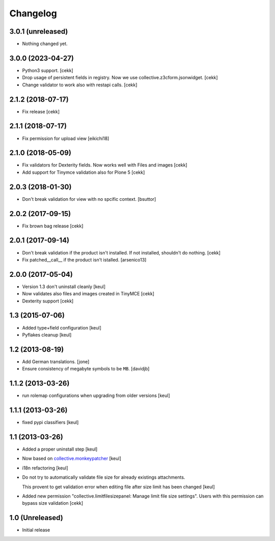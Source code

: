 Changelog
=========

3.0.1 (unreleased)
------------------

- Nothing changed yet.


3.0.0 (2023-04-27)
------------------

- Python3 support.
  [cekk]
- Drop usage of persistent fields in registry. Now we use collective.z3cform.jsonwidget.
  [cekk]
- Change validator to work also with restapi calls.
  [cekk]


2.1.2 (2018-07-17)
------------------

- Fix release
  [cekk]

2.1.1 (2018-07-17)
------------------

- Fix permission for upload view
  [eikichi18]


2.1.0 (2018-05-09)
------------------

- Fix validators for Dexterity fields. Now works well with Files and images
  [cekk]
- Add support for Tinymce validation also for Plone 5
  [cekk]


2.0.3 (2018-01-30)
------------------

- Don't break validation for view with no spcific context.
  [bsuttor]


2.0.2 (2017-09-15)
------------------
- Fix brown bag release
  [cekk]

2.0.1 (2017-09-14)
------------------

- Don't break validation if the product isn't installed.
  If not installed, shouldn't do nothing.
  [cekk]

- Fix patched__call__ if the product isn't istalled.
  [arsenico13]

2.0.0 (2017-05-04)
------------------

- Version 1.3 don't uninstall cleanly
  [keul]
- Now validates also files and images created in TinyMCE
  [cekk]
- Dexterity support
  [cekk]

1.3 (2015-07-06)
----------------

- Added type+field configuration
  [keul]
- Pyflakes cleanup
  [keul]

1.2 (2013-08-19)
----------------

- Add German translations.
  [jone]
- Ensure consistency of megabyte symbols to be ``MB``.
  [davidjb]


1.1.2 (2013-03-26)
------------------

- run rolemap configurations when upgrading from older versions
  [keul]

1.1.1 (2013-03-26)
------------------

- fixed pypi classifiers [keul]

1.1 (2013-03-26)
----------------

- Added a proper uninstall step [keul]
- Now based on `collective.monkeypatcher`__ [keul]
- i18n refactoring [keul]
- Do not try to automatically validate file size for already existings attachments.

  This provent to get validation error when editing file after size limit
  has been changed [keul]

- Added new permission "collective.limitfilesizepanel: Manage limit file size settings".
  Users with this permission can bypass size validation [cekk]

  __ http://pypi.python.org/pypi/collective.monkeypatcher

1.0 (Unreleased)
----------------

- Initial release
